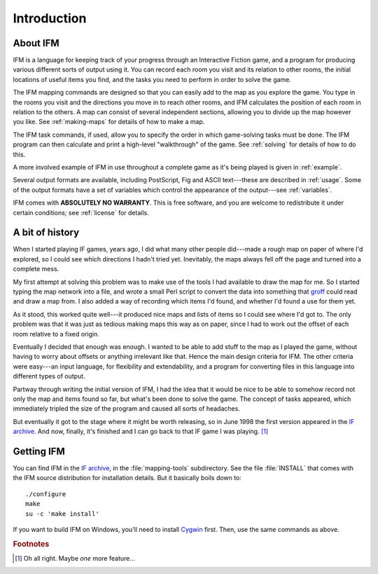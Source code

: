 ==============
 Introduction
==============

About IFM
=========

IFM is a language for keeping track of your progress through an Interactive
Fiction game, and a program for producing various different sorts of output
using it.  You can record each room you visit and its relation to other
rooms, the initial locations of useful items you find, and the tasks you
need to perform in order to solve the game.

The IFM mapping commands are designed so that you can easily add to the map
as you explore the game. You type in the rooms you visit and the directions
you move in to reach other rooms, and IFM calculates the position of each
room in relation to the others. A map can consist of several independent
sections, allowing you to divide up the map however you like. See
:ref:`making-maps` for details of how to make a map.

The IFM task commands, if used, allow you to specify the order in which
game-solving tasks must be done. The IFM program can then calculate and
print a high-level "walkthrough" of the game. See :ref:`solving` for
details of how to do this.

A more involved example of IFM in use throughout a complete game as it's
being played is given in :ref:`example`.

Several output formats are available, including PostScript, Fig and ASCII
text---these are described in :ref:`usage`. Some of the output formats have
a set of variables which control the appearance of the output---see
:ref:`variables`.

IFM comes with **ABSOLUTELY NO WARRANTY**.  This is free software, and you
are welcome to redistribute it under certain conditions; see :ref:`license`
for details.

A bit of history
================

When I started playing IF games, years ago, I did what many other people
did---made a rough map on paper of where I'd explored, so I could see which
directions I hadn't tried yet. Inevitably, the maps always fell off the
page and turned into a complete mess.

My first attempt at solving this problem was to make use of the tools I had
available to draw the map for me. So I started typing the map network into
a file, and wrote a small Perl script to convert the data into something
that groff_ could read and draw a map from. I also added a way of recording
which items I'd found, and whether I'd found a use for them yet.

As it stood, this worked quite well---it produced nice maps and lists of
items so I could see where I'd got to. The only problem was that it was
just as tedious making maps this way as on paper, since I had to work out
the offset of each room relative to a fixed origin.

Eventually I decided that enough was enough. I wanted to be able to add
stuff to the map as I played the game, without having to worry about
offsets or anything irrelevant like that. Hence the main design criteria
for IFM. The other criteria were easy---an input language, for flexibility
and extendability, and a program for converting files in this language into
different types of output.

Partway through writing the initial version of IFM, I had the idea that it
would be nice to be able to somehow record not only the map and items found
so far, but what's been done to solve the game. The concept of tasks
appeared, which immediately tripled the size of the program and caused all
sorts of headaches.

But eventually it got to the stage where it might be worth releasing, so in
June 1998 the first version appeared in the `IF archive`_.  And now,
finally, it's finished and I can go back to that IF game I was
playing. [1]_

Getting IFM
===========

You can find IFM in the `IF archive`_, in the :file:`mapping-tools`
subdirectory.  See the file :file:`INSTALL` that comes with the IFM source
distribution for installation details.  But it basically boils down to::

    ./configure
    make
    su -c 'make install'

If you want to build IFM on Windows, you'll need to install Cygwin_ first.
Then, use the same commands as above.

.. _groff: http://groff.ffii.org
.. _IF archive: http://www.ifarchive.org
.. _Cygwin: http://www.cygwin.com

.. rubric:: Footnotes

.. [1] Oh all right. Maybe *one* more feature...

